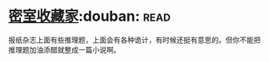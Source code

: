 * [[https://book.douban.com/subject/26348596/][密室收藏家]]:douban::read:
报纸杂志上面有些推理题，上面会有各种诡计，有时候还挺有意思的。但你不能把推理题加油添醋就整成一篇小说啊。
